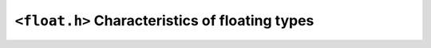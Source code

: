 .. index:: <float.h>

``<float.h>`` Characteristics of floating types
===============================================

